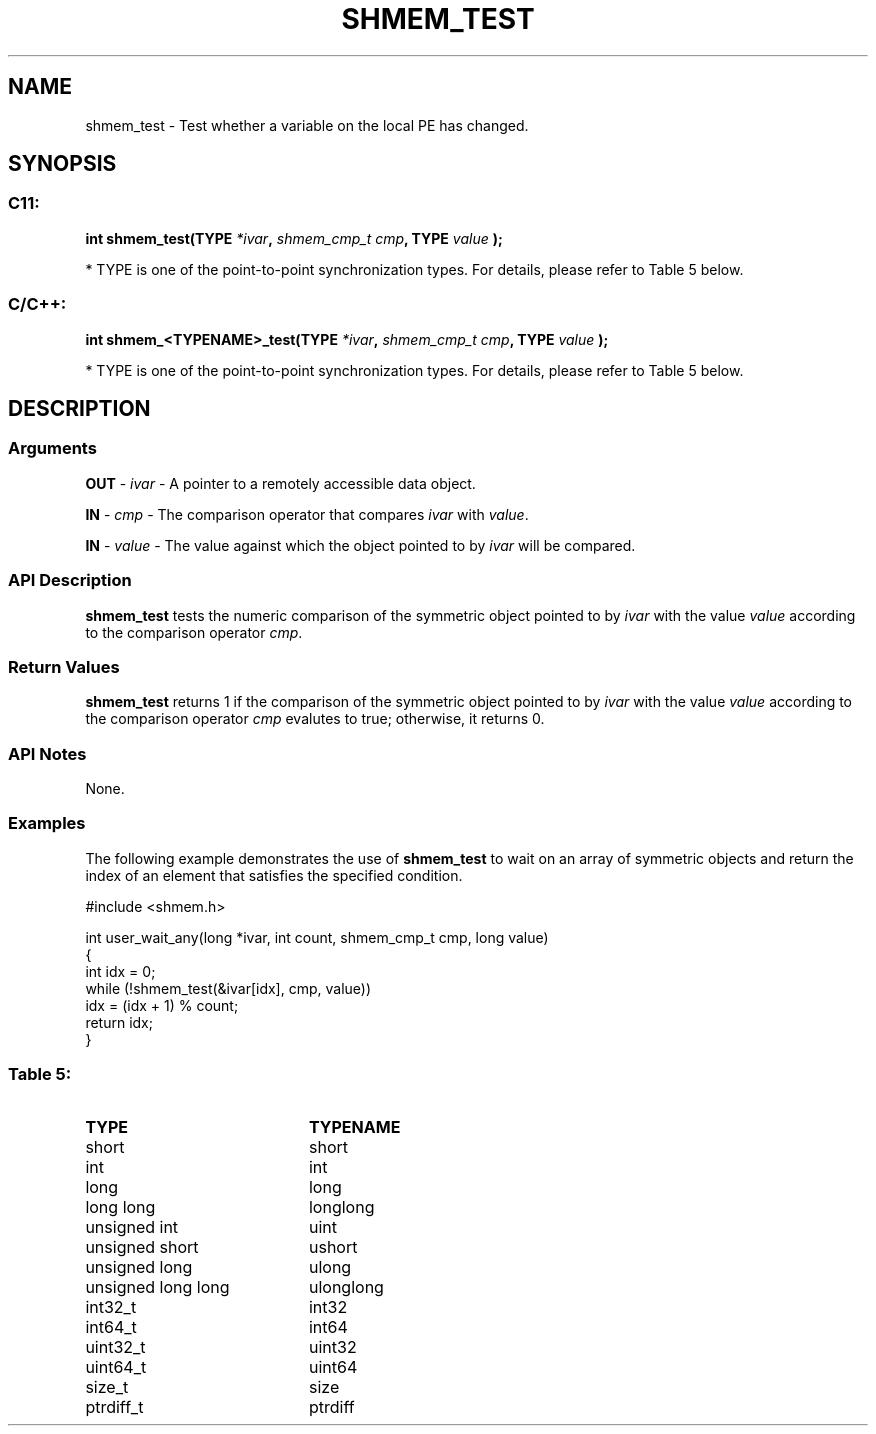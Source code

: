 .TH SHMEM_TEST 3  "Open Source Software Solutions, Inc." "OpenSHEMEM Library Documentation"
./ sectionStart
.SH NAME
shmem_test \-  Test whether a variable on the local PE has changed. 
./ sectionEnd
./ sectionStart
.SH   SYNOPSIS
./ sectionEnd
./ sectionStart
.SS C11:



.B int
.B shmem_test(TYPE
.IB "*ivar" ,
.I shmem_cmp_t
.IB "cmp" ,
.B TYPE
.I value
.B );
./ sectionEnd


* TYPE is one of the point-to-point synchronization types. For details, please refer to Table 5 below.
./ sectionStart
.SS C/C++:



.B int
.B shmem_<TYPENAME>_test(TYPE
.IB "*ivar" ,
.I shmem_cmp_t
.IB "cmp" ,
.B TYPE
.I value
.B );
./ sectionEnd


* TYPE is one of the point-to-point synchronization types. For details, please refer to Table 5 below.
./ sectionStart
.SH DESCRIPTION
.SS Arguments




.BR "OUT " -
.I ivar
- A pointer to a remotely accessible data object.


.BR "IN " -
.I cmp
- The comparison operator that compares 
.I ivar
with
.IR "value" .
.


.BR "IN " -
.I value
- The value against which the object pointed to
by 
.I ivar
will be compared.


./ sectionEnd
./ sectionStart
.SS API Description
.B shmem\_test
tests the numeric comparison of the symmetric object
pointed to by 
.I ivar
with the value 
.I value
according to the
comparison operator 
.IR "cmp" .
.
./ sectionEnd
./ sectionStart
.SS Return Values
.B shmem\_test
returns 1 if the comparison of the symmetric object
pointed to by 
.I ivar
with the value 
.I value
according to the
comparison operator 
.I cmp
evalutes to true; otherwise, it returns 0.
./ sectionEnd
./ sectionStart
.SS API Notes
None.
./ sectionEnd
./ sectionStart
.SS Examples

The following example demonstrates the use of 
.B shmem\_test
to wait on an array of symmetric objects and return the index of an element that satisfies the specified condition.

.nf
#include <shmem.h>

int user_wait_any(long *ivar, int count, shmem_cmp_t cmp, long value)
{
 int idx = 0;
 while (!shmem_test(&ivar[idx], cmp, value))
   idx = (idx + 1) % count;
 return idx;
}
.fi



.SS Table 5: 
.TP 20
.B TYPE
.B TYPENAME
.TP
short
short
.TP
int
int
.TP
long
long
.TP
long long
longlong
.TP
unsigned int
uint
.TP
unsigned short
ushort
.TP
unsigned long
ulong
.TP
unsigned long long
ulonglong
.TP
int32_t
int32
.TP
int64_t
int64
.TP
uint32_t
uint32
.TP
uint64_t
uint64
.TP
size_t
size
.TP
ptrdiff_t
ptrdiff
